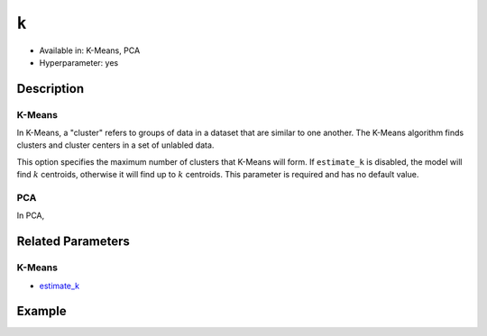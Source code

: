 ``k``
-----

- Available in: K-Means, PCA
- Hyperparameter: yes

Description
~~~~~~~~~~~

K-Means
'''''''

In K-Means, a "cluster" refers to groups of data in a dataset that are similar to one another. The K-Means algorithm finds clusters and cluster centers in a set of unlabled data.  

This option specifies the maximum number of clusters that K-Means will form.  If ``estimate_k`` is disabled, the model will find :math:`k` centroids, otherwise it will find up to :math:`k` centroids. This parameter is required and has no default value. 

PCA
'''

In PCA, 

Related Parameters
~~~~~~~~~~~~~~~~~~

K-Means
'''''''

- `estimate_k <estimate_k.html>`__

Example
~~~~~~~

.. example-code::
   .. code-block:: r

	library(h2o)
	h2o.init()

	# import the seeds dataset:
	# this dataset looks at three different types of wheat varieties
	# the original dataset can be found at http://archive.ics.uci.edu/ml/datasets/seeds
	seeds <- h2o.importFile("https://s3.amazonaws.com/h2o-public-test-data/smalldata/flow_examples/seeds_dataset.txt")

	# set the predictor names 
	# ignore the 8th column which has the prior known clusters for this dataset
	predictors <-colnames(seeds)[-length(seeds)]

	# split into train and validation
	seeds_splits <- h2o.splitFrame(data = seeds, ratios = .8, seed = 1234)
	train <- seeds_splits[[1]]
	valid <- seeds_splits[[2]]

	# try using the `k` parameter:
	# build the model with three clusters
	seeds_kmeans <- h2o.kmeans(x = predictors, k = 3, training_frame = train, validation_frame = valid, seed = 1234)

	# print the total within cluster sum-of-square error for the validation dataset
	print(paste0("Total sum-of-square error for valid dataset: ", h2o.tot_withinss(object = seeds_kmeans, valid = T)))


	# select the values for `k` to grid over:
	# Note: this dataset is too small to see significant differences between these options
	# the purpose of the example is to show how to use grid search with `k` if desired
	hyper_params <- list( k = c(2,3,7)  )

	# this example uses cartesian grid search because the search space is small
	# and we want to see the performance of all models. For a larger search space use
	# random grid search instead: list(strategy = "RandomDiscrete")
	grid <- h2o.grid(x = predictors, training_frame = train, validation_frame = valid,
	                 algorithm = "kmeans", grid_id = "seeds_grid", hyper_params = hyper_params,
	                 search_criteria = list(strategy = "Cartesian"), seed = 1234)

	## Sort the grid models by TotSS
	sortedGrid <- h2o.getGrid("seeds_grid", sort_by  = "tot_withinss", decreasing = F)
	sortedGrid
	
   .. code-block:: python

	import h2o
	from h2o.estimators.kmeans import H2OKMeansEstimator
	h2o.init()

	# import the seeds dataset:
	# this dataset looks at three different types of wheat varieties
	# the original dataset can be found at http://archive.ics.uci.edu/ml/datasets/seeds
	seeds = h2o.import_file("https://s3.amazonaws.com/h2o-public-test-data/smalldata/flow_examples/seeds_dataset.txt")

	# set the predictor names 
	# ignore the 8th column which has the prior known clusters for this dataset
	predictors = seeds.columns[0:7]

	# split into train and validation sets
	train, valid = seeds.split_frame(ratios = [.8], seed = 1234)

	# try using the `k` parameter:
	# build the model with three clusters
	# initialize the estimator then train the model
	seeds_kmeans = H2OKMeansEstimator(k = 3, seed = 1234)
	seeds_kmeans.train(x = predictors, training_frame = train, validation_frame=valid)

	# print the total within cluster sum-of-square error for the validation dataset
	print("Total sum-of-square error for valid dataset:",seeds_kmeans.tot_withinss(valid = True))

	# grid over `k`
	# import Grid Search
	from h2o.grid.grid_search import H2OGridSearch

	# select the values for `k` to grid over
	# Note: this dataset is too small to see significant differences between these options
	# the purpose of the example is to show how to use grid search with `k` if desired
	hyper_params = {'k': [2,3,7]}

	# this example uses cartesian grid search because the search space is small
	# and we want to see the performance of all models. For a larger search space use
	# random grid search instead: {'strategy': "RandomDiscrete"}
	# initialize the estimator
	seeds_kmeans = H2OKMeansEstimator(seed = 1234)

	# build grid search with previously made Kmeans and hyperparameters
	grid = H2OGridSearch(model = seeds_kmeans, hyper_params = hyper_params,
	                     search_criteria = {'strategy': "Cartesian"})

	# train using the grid
	grid.train(x = predictors, training_frame = train, validation_frame = valid)

	# sort the grid models by total within cluster sum-of-square error.
	sorted_grid = grid.get_grid(sort_by='tot_withinss', decreasing=False)
	print(sorted_grid)
